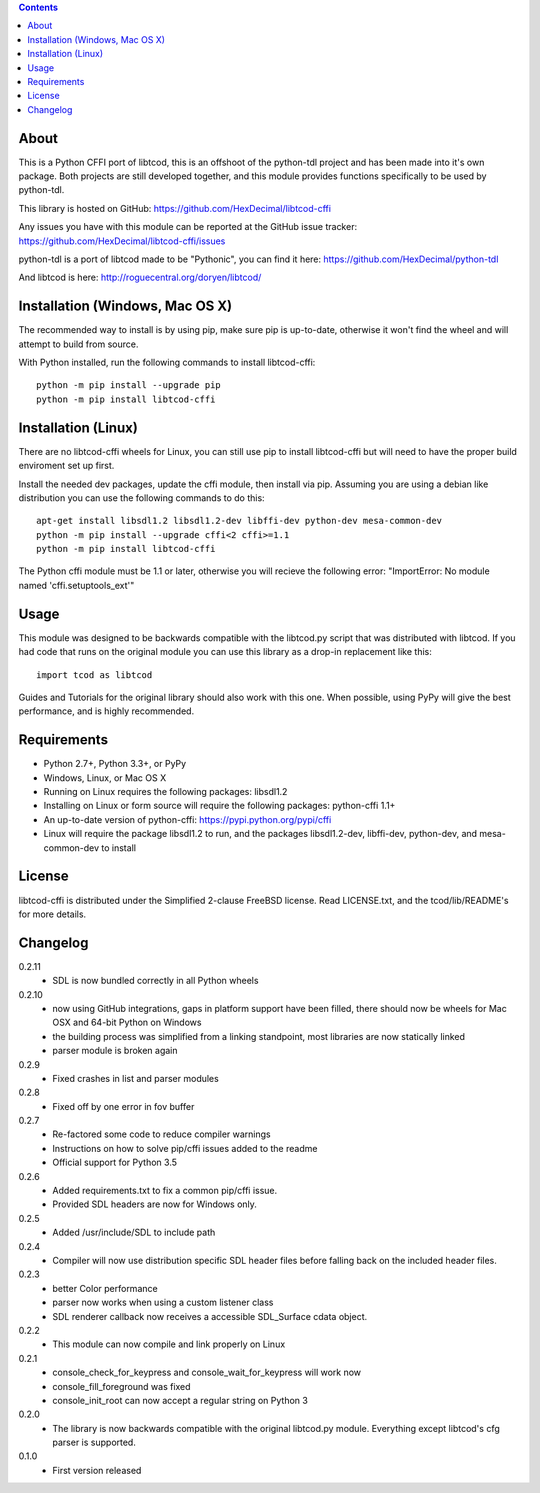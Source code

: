 .. contents::
   :backlinks: top

=======
 About
=======
This is a Python CFFI port of libtcod, this is an offshoot of the python-tdl project and has been made into it's own package.
Both projects are still developed together, and this module provides functions specifically to be used by python-tdl.

This library is hosted on GitHub: https://github.com/HexDecimal/libtcod-cffi

Any issues you have with this module can be reported at the GitHub issue tracker: https://github.com/HexDecimal/libtcod-cffi/issues

python-tdl is a port of libtcod made to be "Pythonic", you can find it here: https://github.com/HexDecimal/python-tdl

And libtcod is here: http://roguecentral.org/doryen/libtcod/

==================================
 Installation (Windows, Mac OS X)
==================================
The recommended way to install is by using pip, make sure pip is up-to-date,
otherwise it won't find the wheel and will attempt to build from source.

With Python installed, run the following commands to install libtcod-cffi::

    python -m pip install --upgrade pip
    python -m pip install libtcod-cffi

======================
 Installation (Linux)
======================
There are no libtcod-cffi wheels for Linux, you can still use pip to install
libtcod-cffi but will need to have the proper build enviroment set up first.

Install the needed dev packages, update the cffi module, then install via pip.
Assuming you are using a debian like distribution you can use the following
commands to do this::

    apt-get install libsdl1.2 libsdl1.2-dev libffi-dev python-dev mesa-common-dev
    python -m pip install --upgrade cffi<2 cffi>=1.1
    python -m pip install libtcod-cffi

The Python cffi module must be 1.1 or later, otherwise you will recieve the
following error: "ImportError: No module named 'cffi.setuptools_ext'"

=======
 Usage
=======
This module was designed to be backwards compatible with the libtcod.py script that was distributed with libtcod.
If you had code that runs on the original module you can use this library as a drop-in replacement like this::

    import tcod as libtcod

Guides and Tutorials for the original library should also work with this one.
When possible, using PyPy will give the best performance, and is highly recommended.

==============
 Requirements
==============
* Python 2.7+, Python 3.3+, or PyPy
* Windows, Linux, or Mac OS X
* Running on Linux requires the following packages: libsdl1.2
* Installing on Linux or form source will require the following packages:
  python-cffi 1.1+
* An up-to-date version of python-cffi: https://pypi.python.org/pypi/cffi
* Linux will require the package libsdl1.2 to run, and the packages
  libsdl1.2-dev, libffi-dev, python-dev, and mesa-common-dev to install

=========
 License
=========
libtcod-cffi is distributed under the Simplified 2-clause FreeBSD license.
Read LICENSE.txt, and the tcod/lib/README's for more details.

===========
 Changelog
===========
0.2.11
 * SDL is now bundled correctly in all Python wheels

0.2.10
 * now using GitHub integrations, gaps in platform support have been filled,
   there should now be wheels for Mac OSX and 64-bit Python on Windows
 * the building process was simplified from a linking standpoint, most
   libraries are now statically linked
 * parser module is broken again

0.2.9
 * Fixed crashes in list and parser modules

0.2.8
 * Fixed off by one error in fov buffer

0.2.7
 * Re-factored some code to reduce compiler warnings
 * Instructions on how to solve pip/cffi issues added to the readme
 * Official support for Python 3.5

0.2.6
 * Added requirements.txt to fix a common pip/cffi issue.
 * Provided SDL headers are now for Windows only.

0.2.5
 * Added /usr/include/SDL to include path

0.2.4
 * Compiler will now use distribution specific SDL header files before falling
   back on the included header files.

0.2.3
 * better Color performance
 * parser now works when using a custom listener class
 * SDL renderer callback now receives a accessible SDL_Surface cdata object.

0.2.2
 * This module can now compile and link properly on Linux

0.2.1
 * console_check_for_keypress and console_wait_for_keypress will work now
 * console_fill_foreground was fixed
 * console_init_root can now accept a regular string on Python 3

0.2.0
 * The library is now backwards compatible with the original libtcod.py module.
   Everything except libtcod's cfg parser is supported.

0.1.0
 * First version released


